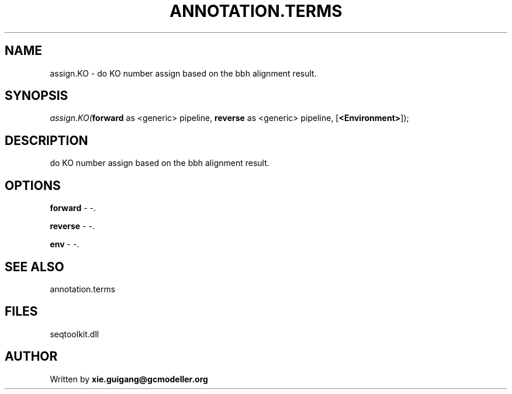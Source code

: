 .\" man page create by R# package system.
.TH ANNOTATION.TERMS 2 2000-01-01 "assign.KO" "assign.KO"
.SH NAME
assign.KO \- do KO number assign based on the bbh alignment result.
.SH SYNOPSIS
\fIassign.KO(\fBforward\fR as <generic> pipeline, 
\fBreverse\fR as <generic> pipeline, 
[\fB<Environment>\fR]);\fR
.SH DESCRIPTION
.PP
do KO number assign based on the bbh alignment result.
.PP
.SH OPTIONS
.PP
\fBforward\fB \fR\- -. 
.PP
.PP
\fBreverse\fB \fR\- -. 
.PP
.PP
\fBenv\fB \fR\- -. 
.PP
.SH SEE ALSO
annotation.terms
.SH FILES
.PP
seqtoolkit.dll
.PP
.SH AUTHOR
Written by \fBxie.guigang@gcmodeller.org\fR
